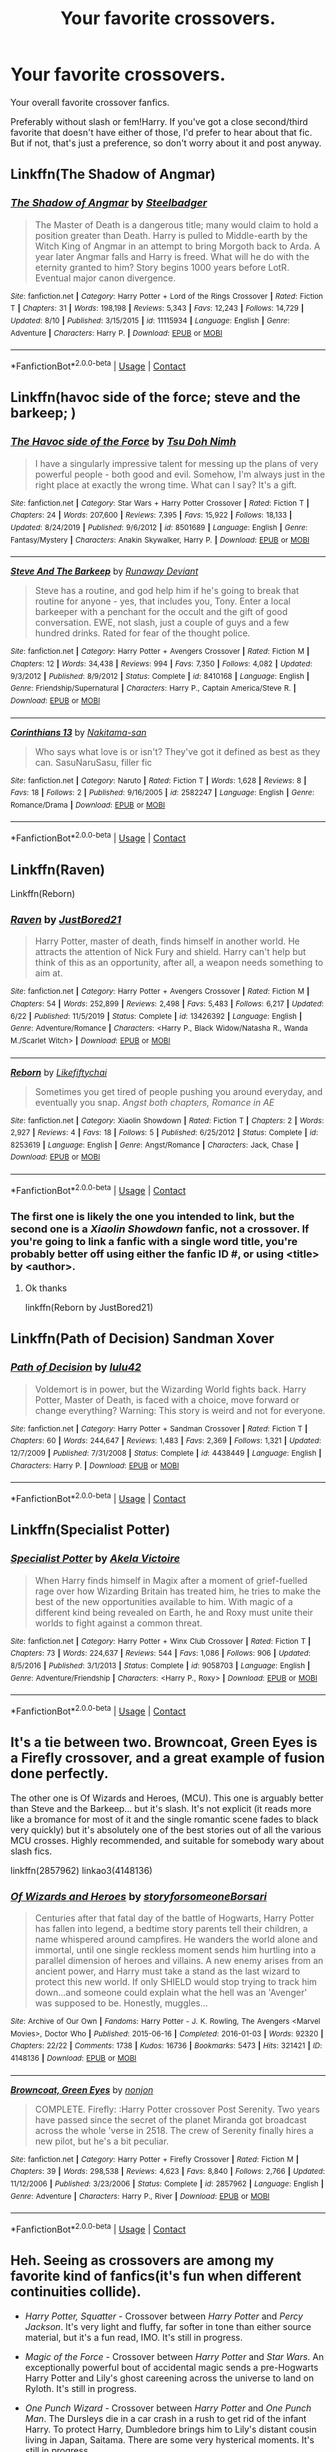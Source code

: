 #+TITLE: Your favorite crossovers.

* Your favorite crossovers.
:PROPERTIES:
:Author: TheVoteMote
:Score: 1
:DateUnix: 1598073672.0
:DateShort: 2020-Aug-22
:FlairText: Request
:END:
Your overall favorite crossover fanfics.

Preferably without slash or fem!Harry. If you've got a close second/third favorite that doesn't have either of those, I'd prefer to hear about that fic. But if not, that's just a preference, so don't worry about it and post anyway.


** Linkffn(The Shadow of Angmar)
:PROPERTIES:
:Author: JaeherysTargaryen
:Score: 2
:DateUnix: 1598074354.0
:DateShort: 2020-Aug-22
:END:

*** [[https://www.fanfiction.net/s/11115934/1/][*/The Shadow of Angmar/*]] by [[https://www.fanfiction.net/u/5291694/Steelbadger][/Steelbadger/]]

#+begin_quote
  The Master of Death is a dangerous title; many would claim to hold a position greater than Death. Harry is pulled to Middle-earth by the Witch King of Angmar in an attempt to bring Morgoth back to Arda. A year later Angmar falls and Harry is freed. What will he do with the eternity granted to him? Story begins 1000 years before LotR. Eventual major canon divergence.
#+end_quote

^{/Site/:} ^{fanfiction.net} ^{*|*} ^{/Category/:} ^{Harry} ^{Potter} ^{+} ^{Lord} ^{of} ^{the} ^{Rings} ^{Crossover} ^{*|*} ^{/Rated/:} ^{Fiction} ^{T} ^{*|*} ^{/Chapters/:} ^{31} ^{*|*} ^{/Words/:} ^{198,198} ^{*|*} ^{/Reviews/:} ^{5,343} ^{*|*} ^{/Favs/:} ^{12,243} ^{*|*} ^{/Follows/:} ^{14,729} ^{*|*} ^{/Updated/:} ^{8/10} ^{*|*} ^{/Published/:} ^{3/15/2015} ^{*|*} ^{/id/:} ^{11115934} ^{*|*} ^{/Language/:} ^{English} ^{*|*} ^{/Genre/:} ^{Adventure} ^{*|*} ^{/Characters/:} ^{Harry} ^{P.} ^{*|*} ^{/Download/:} ^{[[http://www.ff2ebook.com/old/ffn-bot/index.php?id=11115934&source=ff&filetype=epub][EPUB]]} ^{or} ^{[[http://www.ff2ebook.com/old/ffn-bot/index.php?id=11115934&source=ff&filetype=mobi][MOBI]]}

--------------

*FanfictionBot*^{2.0.0-beta} | [[https://github.com/FanfictionBot/reddit-ffn-bot/wiki/Usage][Usage]] | [[https://www.reddit.com/message/compose?to=tusing][Contact]]
:PROPERTIES:
:Author: FanfictionBot
:Score: 2
:DateUnix: 1598074375.0
:DateShort: 2020-Aug-22
:END:


** Linkffn(havoc side of the force; steve and the barkeep; )
:PROPERTIES:
:Author: kprasad13
:Score: 1
:DateUnix: 1598074466.0
:DateShort: 2020-Aug-22
:END:

*** [[https://www.fanfiction.net/s/8501689/1/][*/The Havoc side of the Force/*]] by [[https://www.fanfiction.net/u/3484707/Tsu-Doh-Nimh][/Tsu Doh Nimh/]]

#+begin_quote
  I have a singularly impressive talent for messing up the plans of very powerful people - both good and evil. Somehow, I'm always just in the right place at exactly the wrong time. What can I say? It's a gift.
#+end_quote

^{/Site/:} ^{fanfiction.net} ^{*|*} ^{/Category/:} ^{Star} ^{Wars} ^{+} ^{Harry} ^{Potter} ^{Crossover} ^{*|*} ^{/Rated/:} ^{Fiction} ^{T} ^{*|*} ^{/Chapters/:} ^{24} ^{*|*} ^{/Words/:} ^{207,600} ^{*|*} ^{/Reviews/:} ^{7,395} ^{*|*} ^{/Favs/:} ^{15,922} ^{*|*} ^{/Follows/:} ^{18,133} ^{*|*} ^{/Updated/:} ^{8/24/2019} ^{*|*} ^{/Published/:} ^{9/6/2012} ^{*|*} ^{/id/:} ^{8501689} ^{*|*} ^{/Language/:} ^{English} ^{*|*} ^{/Genre/:} ^{Fantasy/Mystery} ^{*|*} ^{/Characters/:} ^{Anakin} ^{Skywalker,} ^{Harry} ^{P.} ^{*|*} ^{/Download/:} ^{[[http://www.ff2ebook.com/old/ffn-bot/index.php?id=8501689&source=ff&filetype=epub][EPUB]]} ^{or} ^{[[http://www.ff2ebook.com/old/ffn-bot/index.php?id=8501689&source=ff&filetype=mobi][MOBI]]}

--------------

[[https://www.fanfiction.net/s/8410168/1/][*/Steve And The Barkeep/*]] by [[https://www.fanfiction.net/u/1543518/Runaway-Deviant][/Runaway Deviant/]]

#+begin_quote
  Steve has a routine, and god help him if he's going to break that routine for anyone - yes, that includes you, Tony. Enter a local barkeeper with a penchant for the occult and the gift of good conversation. EWE, not slash, just a couple of guys and a few hundred drinks. Rated for fear of the thought police.
#+end_quote

^{/Site/:} ^{fanfiction.net} ^{*|*} ^{/Category/:} ^{Harry} ^{Potter} ^{+} ^{Avengers} ^{Crossover} ^{*|*} ^{/Rated/:} ^{Fiction} ^{M} ^{*|*} ^{/Chapters/:} ^{12} ^{*|*} ^{/Words/:} ^{34,438} ^{*|*} ^{/Reviews/:} ^{994} ^{*|*} ^{/Favs/:} ^{7,350} ^{*|*} ^{/Follows/:} ^{4,082} ^{*|*} ^{/Updated/:} ^{9/3/2012} ^{*|*} ^{/Published/:} ^{8/9/2012} ^{*|*} ^{/Status/:} ^{Complete} ^{*|*} ^{/id/:} ^{8410168} ^{*|*} ^{/Language/:} ^{English} ^{*|*} ^{/Genre/:} ^{Friendship/Supernatural} ^{*|*} ^{/Characters/:} ^{Harry} ^{P.,} ^{Captain} ^{America/Steve} ^{R.} ^{*|*} ^{/Download/:} ^{[[http://www.ff2ebook.com/old/ffn-bot/index.php?id=8410168&source=ff&filetype=epub][EPUB]]} ^{or} ^{[[http://www.ff2ebook.com/old/ffn-bot/index.php?id=8410168&source=ff&filetype=mobi][MOBI]]}

--------------

[[https://www.fanfiction.net/s/2582247/1/][*/Corinthians 13/*]] by [[https://www.fanfiction.net/u/397517/Nakitama-san][/Nakitama-san/]]

#+begin_quote
  Who says what love is or isn't? They've got it defined as best as they can. SasuNaruSasu, filler fic
#+end_quote

^{/Site/:} ^{fanfiction.net} ^{*|*} ^{/Category/:} ^{Naruto} ^{*|*} ^{/Rated/:} ^{Fiction} ^{T} ^{*|*} ^{/Words/:} ^{1,628} ^{*|*} ^{/Reviews/:} ^{8} ^{*|*} ^{/Favs/:} ^{18} ^{*|*} ^{/Follows/:} ^{2} ^{*|*} ^{/Published/:} ^{9/16/2005} ^{*|*} ^{/id/:} ^{2582247} ^{*|*} ^{/Language/:} ^{English} ^{*|*} ^{/Genre/:} ^{Romance/Drama} ^{*|*} ^{/Download/:} ^{[[http://www.ff2ebook.com/old/ffn-bot/index.php?id=2582247&source=ff&filetype=epub][EPUB]]} ^{or} ^{[[http://www.ff2ebook.com/old/ffn-bot/index.php?id=2582247&source=ff&filetype=mobi][MOBI]]}

--------------

*FanfictionBot*^{2.0.0-beta} | [[https://github.com/FanfictionBot/reddit-ffn-bot/wiki/Usage][Usage]] | [[https://www.reddit.com/message/compose?to=tusing][Contact]]
:PROPERTIES:
:Author: FanfictionBot
:Score: 1
:DateUnix: 1598074504.0
:DateShort: 2020-Aug-22
:END:


** Linkffn(Raven)

Linkffn(Reborn)
:PROPERTIES:
:Author: MrMagmaplayz
:Score: 1
:DateUnix: 1598081766.0
:DateShort: 2020-Aug-22
:END:

*** [[https://www.fanfiction.net/s/13426392/1/][*/Raven/*]] by [[https://www.fanfiction.net/u/11649002/JustBored21][/JustBored21/]]

#+begin_quote
  Harry Potter, master of death, finds himself in another world. He attracts the attention of Nick Fury and shield. Harry can't help but think of this as an opportunity, after all, a weapon needs something to aim at.
#+end_quote

^{/Site/:} ^{fanfiction.net} ^{*|*} ^{/Category/:} ^{Harry} ^{Potter} ^{+} ^{Avengers} ^{Crossover} ^{*|*} ^{/Rated/:} ^{Fiction} ^{M} ^{*|*} ^{/Chapters/:} ^{54} ^{*|*} ^{/Words/:} ^{252,899} ^{*|*} ^{/Reviews/:} ^{2,498} ^{*|*} ^{/Favs/:} ^{5,483} ^{*|*} ^{/Follows/:} ^{6,217} ^{*|*} ^{/Updated/:} ^{6/22} ^{*|*} ^{/Published/:} ^{11/5/2019} ^{*|*} ^{/Status/:} ^{Complete} ^{*|*} ^{/id/:} ^{13426392} ^{*|*} ^{/Language/:} ^{English} ^{*|*} ^{/Genre/:} ^{Adventure/Romance} ^{*|*} ^{/Characters/:} ^{<Harry} ^{P.,} ^{Black} ^{Widow/Natasha} ^{R.,} ^{Wanda} ^{M./Scarlet} ^{Witch>} ^{*|*} ^{/Download/:} ^{[[http://www.ff2ebook.com/old/ffn-bot/index.php?id=13426392&source=ff&filetype=epub][EPUB]]} ^{or} ^{[[http://www.ff2ebook.com/old/ffn-bot/index.php?id=13426392&source=ff&filetype=mobi][MOBI]]}

--------------

[[https://www.fanfiction.net/s/8253619/1/][*/Reborn/*]] by [[https://www.fanfiction.net/u/2196979/Likefiftychai][/Likefiftychai/]]

#+begin_quote
  Sometimes you get tired of people pushing you around everyday, and eventually you snap. /Angst both chapters, Romance in AE/
#+end_quote

^{/Site/:} ^{fanfiction.net} ^{*|*} ^{/Category/:} ^{Xiaolin} ^{Showdown} ^{*|*} ^{/Rated/:} ^{Fiction} ^{T} ^{*|*} ^{/Chapters/:} ^{2} ^{*|*} ^{/Words/:} ^{2,927} ^{*|*} ^{/Reviews/:} ^{4} ^{*|*} ^{/Favs/:} ^{18} ^{*|*} ^{/Follows/:} ^{5} ^{*|*} ^{/Published/:} ^{6/25/2012} ^{*|*} ^{/Status/:} ^{Complete} ^{*|*} ^{/id/:} ^{8253619} ^{*|*} ^{/Language/:} ^{English} ^{*|*} ^{/Genre/:} ^{Angst/Romance} ^{*|*} ^{/Characters/:} ^{Jack,} ^{Chase} ^{*|*} ^{/Download/:} ^{[[http://www.ff2ebook.com/old/ffn-bot/index.php?id=8253619&source=ff&filetype=epub][EPUB]]} ^{or} ^{[[http://www.ff2ebook.com/old/ffn-bot/index.php?id=8253619&source=ff&filetype=mobi][MOBI]]}

--------------

*FanfictionBot*^{2.0.0-beta} | [[https://github.com/FanfictionBot/reddit-ffn-bot/wiki/Usage][Usage]] | [[https://www.reddit.com/message/compose?to=tusing][Contact]]
:PROPERTIES:
:Author: FanfictionBot
:Score: 1
:DateUnix: 1598081794.0
:DateShort: 2020-Aug-22
:END:


*** The first one is likely the one you intended to link, but the second one is a /Xiaolin Showdown/ fanfic, not a crossover. If you're going to link a fanfic with a single word title, you're probably better off using either the fanfic ID #, or using <title> by <author>.
:PROPERTIES:
:Author: Vercalos
:Score: 1
:DateUnix: 1598089439.0
:DateShort: 2020-Aug-22
:END:

**** Ok thanks

linkffn(Reborn by JustBored21)
:PROPERTIES:
:Author: MrMagmaplayz
:Score: 1
:DateUnix: 1598095878.0
:DateShort: 2020-Aug-22
:END:


** Linkffn(Path of Decision) Sandman Xover
:PROPERTIES:
:Author: ScionOfLucifer
:Score: 1
:DateUnix: 1598092806.0
:DateShort: 2020-Aug-22
:END:

*** [[https://www.fanfiction.net/s/4438449/1/][*/Path of Decision/*]] by [[https://www.fanfiction.net/u/1642833/lulu42][/lulu42/]]

#+begin_quote
  Voldemort is in power, but the Wizarding World fights back. Harry Potter, Master of Death, is faced with a choice, move forward or change everything? Warning: This story is weird and not for everyone.
#+end_quote

^{/Site/:} ^{fanfiction.net} ^{*|*} ^{/Category/:} ^{Harry} ^{Potter} ^{+} ^{Sandman} ^{Crossover} ^{*|*} ^{/Rated/:} ^{Fiction} ^{T} ^{*|*} ^{/Chapters/:} ^{60} ^{*|*} ^{/Words/:} ^{244,647} ^{*|*} ^{/Reviews/:} ^{1,483} ^{*|*} ^{/Favs/:} ^{2,369} ^{*|*} ^{/Follows/:} ^{1,321} ^{*|*} ^{/Updated/:} ^{12/7/2009} ^{*|*} ^{/Published/:} ^{7/31/2008} ^{*|*} ^{/Status/:} ^{Complete} ^{*|*} ^{/id/:} ^{4438449} ^{*|*} ^{/Language/:} ^{English} ^{*|*} ^{/Characters/:} ^{Harry} ^{P.} ^{*|*} ^{/Download/:} ^{[[http://www.ff2ebook.com/old/ffn-bot/index.php?id=4438449&source=ff&filetype=epub][EPUB]]} ^{or} ^{[[http://www.ff2ebook.com/old/ffn-bot/index.php?id=4438449&source=ff&filetype=mobi][MOBI]]}

--------------

*FanfictionBot*^{2.0.0-beta} | [[https://github.com/FanfictionBot/reddit-ffn-bot/wiki/Usage][Usage]] | [[https://www.reddit.com/message/compose?to=tusing][Contact]]
:PROPERTIES:
:Author: FanfictionBot
:Score: 1
:DateUnix: 1598092826.0
:DateShort: 2020-Aug-22
:END:


** Linkffn(Specialist Potter)
:PROPERTIES:
:Author: YOB1997
:Score: 1
:DateUnix: 1598095243.0
:DateShort: 2020-Aug-22
:END:

*** [[https://www.fanfiction.net/s/9058703/1/][*/Specialist Potter/*]] by [[https://www.fanfiction.net/u/2100801/Akela-Victoire][/Akela Victoire/]]

#+begin_quote
  When Harry finds himself in Magix after a moment of grief-fuelled rage over how Wizarding Britain has treated him, he tries to make the best of the new opportunities available to him. With magic of a different kind being revealed on Earth, he and Roxy must unite their worlds to fight against a common threat.
#+end_quote

^{/Site/:} ^{fanfiction.net} ^{*|*} ^{/Category/:} ^{Harry} ^{Potter} ^{+} ^{Winx} ^{Club} ^{Crossover} ^{*|*} ^{/Rated/:} ^{Fiction} ^{T} ^{*|*} ^{/Chapters/:} ^{73} ^{*|*} ^{/Words/:} ^{224,637} ^{*|*} ^{/Reviews/:} ^{544} ^{*|*} ^{/Favs/:} ^{1,086} ^{*|*} ^{/Follows/:} ^{906} ^{*|*} ^{/Updated/:} ^{8/5/2016} ^{*|*} ^{/Published/:} ^{3/1/2013} ^{*|*} ^{/Status/:} ^{Complete} ^{*|*} ^{/id/:} ^{9058703} ^{*|*} ^{/Language/:} ^{English} ^{*|*} ^{/Genre/:} ^{Adventure/Friendship} ^{*|*} ^{/Characters/:} ^{<Harry} ^{P.,} ^{Roxy>} ^{*|*} ^{/Download/:} ^{[[http://www.ff2ebook.com/old/ffn-bot/index.php?id=9058703&source=ff&filetype=epub][EPUB]]} ^{or} ^{[[http://www.ff2ebook.com/old/ffn-bot/index.php?id=9058703&source=ff&filetype=mobi][MOBI]]}

--------------

*FanfictionBot*^{2.0.0-beta} | [[https://github.com/FanfictionBot/reddit-ffn-bot/wiki/Usage][Usage]] | [[https://www.reddit.com/message/compose?to=tusing][Contact]]
:PROPERTIES:
:Author: FanfictionBot
:Score: 1
:DateUnix: 1598095270.0
:DateShort: 2020-Aug-22
:END:


** It's a tie between two. Browncoat, Green Eyes is a Firefly crossover, and a great example of fusion done perfectly.

The other one is Of Wizards and Heroes, (MCU). This one is arguably better than Steve and the Barkeep... but it's slash. It's not explicit (it reads more like a bromance for most of it and the single romantic scene fades to black very quickly) but it's absolutely one of the best stories out of all the various MCU crosses. Highly recommended, and suitable for somebody wary about slash fics.

linkffn(2857962) linkao3(4148136)
:PROPERTIES:
:Author: hrmdurr
:Score: 1
:DateUnix: 1598102608.0
:DateShort: 2020-Aug-22
:END:

*** [[https://archiveofourown.org/works/4148136][*/Of Wizards and Heroes/*]] by [[https://www.archiveofourown.org/users/storyforsomeone/pseuds/storyforsomeone/users/Borsari/pseuds/Borsari][/storyforsomeoneBorsari/]]

#+begin_quote
  Centuries after that fatal day of the battle of Hogwarts, Harry Potter has fallen into legend, a bedtime story parents tell their children, a name whispered around campfires. He wanders the world alone and immortal, until one single reckless moment sends him hurtling into a parallel dimension of heroes and villains. A new enemy arises from an ancient power, and Harry must take a stand as the last wizard to protect this new world. If only SHIELD would stop trying to track him down...and someone could explain what the hell was an 'Avenger' was supposed to be. Honestly, muggles...
#+end_quote

^{/Site/:} ^{Archive} ^{of} ^{Our} ^{Own} ^{*|*} ^{/Fandoms/:} ^{Harry} ^{Potter} ^{-} ^{J.} ^{K.} ^{Rowling,} ^{The} ^{Avengers} ^{<Marvel} ^{Movies>,} ^{Doctor} ^{Who} ^{*|*} ^{/Published/:} ^{2015-06-16} ^{*|*} ^{/Completed/:} ^{2016-01-03} ^{*|*} ^{/Words/:} ^{92320} ^{*|*} ^{/Chapters/:} ^{22/22} ^{*|*} ^{/Comments/:} ^{1738} ^{*|*} ^{/Kudos/:} ^{16736} ^{*|*} ^{/Bookmarks/:} ^{5473} ^{*|*} ^{/Hits/:} ^{321421} ^{*|*} ^{/ID/:} ^{4148136} ^{*|*} ^{/Download/:} ^{[[https://archiveofourown.org/downloads/4148136/Of%20Wizards%20and%20Heroes.epub?updated_at=1597594901][EPUB]]} ^{or} ^{[[https://archiveofourown.org/downloads/4148136/Of%20Wizards%20and%20Heroes.mobi?updated_at=1597594901][MOBI]]}

--------------

[[https://www.fanfiction.net/s/2857962/1/][*/Browncoat, Green Eyes/*]] by [[https://www.fanfiction.net/u/649528/nonjon][/nonjon/]]

#+begin_quote
  COMPLETE. Firefly: :Harry Potter crossover Post Serenity. Two years have passed since the secret of the planet Miranda got broadcast across the whole 'verse in 2518. The crew of Serenity finally hires a new pilot, but he's a bit peculiar.
#+end_quote

^{/Site/:} ^{fanfiction.net} ^{*|*} ^{/Category/:} ^{Harry} ^{Potter} ^{+} ^{Firefly} ^{Crossover} ^{*|*} ^{/Rated/:} ^{Fiction} ^{M} ^{*|*} ^{/Chapters/:} ^{39} ^{*|*} ^{/Words/:} ^{298,538} ^{*|*} ^{/Reviews/:} ^{4,623} ^{*|*} ^{/Favs/:} ^{8,840} ^{*|*} ^{/Follows/:} ^{2,766} ^{*|*} ^{/Updated/:} ^{11/12/2006} ^{*|*} ^{/Published/:} ^{3/23/2006} ^{*|*} ^{/Status/:} ^{Complete} ^{*|*} ^{/id/:} ^{2857962} ^{*|*} ^{/Language/:} ^{English} ^{*|*} ^{/Genre/:} ^{Adventure} ^{*|*} ^{/Characters/:} ^{Harry} ^{P.,} ^{River} ^{*|*} ^{/Download/:} ^{[[http://www.ff2ebook.com/old/ffn-bot/index.php?id=2857962&source=ff&filetype=epub][EPUB]]} ^{or} ^{[[http://www.ff2ebook.com/old/ffn-bot/index.php?id=2857962&source=ff&filetype=mobi][MOBI]]}

--------------

*FanfictionBot*^{2.0.0-beta} | [[https://github.com/FanfictionBot/reddit-ffn-bot/wiki/Usage][Usage]] | [[https://www.reddit.com/message/compose?to=tusing][Contact]]
:PROPERTIES:
:Author: FanfictionBot
:Score: 1
:DateUnix: 1598102625.0
:DateShort: 2020-Aug-22
:END:


** Heh. Seeing as crossovers are among my favorite kind of fanfics(it's fun when different continuities collide).

- /Harry Potter, Squatter/ - Crossover between /Harry Potter/ and /Percy Jackson/. It's very light and fluffy, far softer in tone than either source material, but it's a fun read, IMO. It's still in progress.

- /Magic of the Force/ - Crossover between /Harry Potter/ and /Star Wars/. An exceptionally powerful bout of accidental magic sends a pre-Hogwarts Harry Potter and Lily's ghost careening across the universe to land on Ryloth. It's still in progress.

- /One Punch Wizard/ - Crossover between /Harry Potter/ and /One Punch Man/. The Dursleys die in a car crash in a rush to get rid of the infant Harry. To protect Harry, Dumbledore brings him to Lily's distant cousin living in Japan, Saitama. There are some very hysterical moments. It's still in progress.

- /Through the Wormhole/ - Crossover between /Harry Potter/ and /Star Trek: Deep Space 9/. Turns out the Veil the Department of Mysteries doesn't lead to the afterlife, but to the realm of the Prophets. Harry goes on an expedition, bringing loads of supply and his two elves, Dobby and Winky, and ends up going with Benjamin Sisko to DS9. Parts I and II are complete, but part III was explicitly abandoned by the author

- /Harry Hibiki and the Philosopher's Stone/ - Crossover between /Harry Potter/ and /Ranma 1/2/. Ryoga Hibiki runs across an infant Harry Potter, and raises him. Technically in progress, but hasn't been updated in over a year

- /Blue Magic/ - Crossover between /Harry Potter/ and /Mass Effect/. Liara is observing Earth in secret, and Harry's accidental magic catches her attention. Harry disappears with her. As an added bonus, Fox Mulder of /The X-Files/ makes a cameo. Technically in progress, but hasn't been updated in over a year.

- /Harry Potter: Geth/ - Another crossover between /Harry Potter/ and /Mass Effect/. Typical mjimeyg fare. Harry Potter basically accidentally becomes king of everything, all the while annoying people in power(usually the members of the Council).

- /Misplaced/ - Slightly off topic, since it isn't /Harry Potter/. It's a crossover between /Mass Effect/ and /Naruto/. Naruto is sealed at the end of the war to prevent the Juubi from running rampant. I find the fanfic impressive for the scale of it, and just how much work was done to fuse the two universes together

linkffn(13274956; 11577249; 12355543; 12729635; 9268160; 8643565;10784770; 9628704)
:PROPERTIES:
:Author: Vercalos
:Score: 1
:DateUnix: 1598076092.0
:DateShort: 2020-Aug-22
:END:

*** [[https://www.fanfiction.net/s/13274956/1/][*/Harry Potter, Squatter/*]] by [[https://www.fanfiction.net/u/143877/Enterprise1701-d][/Enterprise1701-d/]]

#+begin_quote
  Based on a challenge by Gabriel Herrol. A young Harry Potter is abandoned in new York by the Dursleys. He finds his way onto Olympus and starts squatting in an abandoned temple...
#+end_quote

^{/Site/:} ^{fanfiction.net} ^{*|*} ^{/Category/:} ^{Harry} ^{Potter} ^{+} ^{Percy} ^{Jackson} ^{and} ^{the} ^{Olympians} ^{Crossover} ^{*|*} ^{/Rated/:} ^{Fiction} ^{T} ^{*|*} ^{/Chapters/:} ^{31} ^{*|*} ^{/Words/:} ^{281,309} ^{*|*} ^{/Reviews/:} ^{4,421} ^{*|*} ^{/Favs/:} ^{10,309} ^{*|*} ^{/Follows/:} ^{12,269} ^{*|*} ^{/Updated/:} ^{8/19} ^{*|*} ^{/Published/:} ^{5/1/2019} ^{*|*} ^{/id/:} ^{13274956} ^{*|*} ^{/Language/:} ^{English} ^{*|*} ^{/Genre/:} ^{Adventure} ^{*|*} ^{/Characters/:} ^{Harry} ^{P.,} ^{Hestia} ^{*|*} ^{/Download/:} ^{[[http://www.ff2ebook.com/old/ffn-bot/index.php?id=13274956&source=ff&filetype=epub][EPUB]]} ^{or} ^{[[http://www.ff2ebook.com/old/ffn-bot/index.php?id=13274956&source=ff&filetype=mobi][MOBI]]}

--------------

[[https://www.fanfiction.net/s/11577249/1/][*/Magic of the Force/*]] by [[https://www.fanfiction.net/u/4785338/Vimesenthusiast][/Vimesenthusiast/]]

#+begin_quote
  Harry's always wondered why the Dursleys hated him. After a nasty beating breaks loose some memories, he starts to experiment only to find he really may be different. After a few a few setbacks he starts to gain control of his powers, only to receive another beating. Pleading with his magic to get him away, he soon discovers he has a great destiny and the family he always wanted.
#+end_quote

^{/Site/:} ^{fanfiction.net} ^{*|*} ^{/Category/:} ^{Star} ^{Wars} ^{+} ^{Harry} ^{Potter} ^{Crossover} ^{*|*} ^{/Rated/:} ^{Fiction} ^{M} ^{*|*} ^{/Chapters/:} ^{15} ^{*|*} ^{/Words/:} ^{639,496} ^{*|*} ^{/Reviews/:} ^{2,011} ^{*|*} ^{/Favs/:} ^{6,482} ^{*|*} ^{/Follows/:} ^{7,564} ^{*|*} ^{/Updated/:} ^{4/30} ^{*|*} ^{/Published/:} ^{10/24/2015} ^{*|*} ^{/id/:} ^{11577249} ^{*|*} ^{/Language/:} ^{English} ^{*|*} ^{/Characters/:} ^{Aayla} ^{S.,} ^{Harry} ^{P.} ^{*|*} ^{/Download/:} ^{[[http://www.ff2ebook.com/old/ffn-bot/index.php?id=11577249&source=ff&filetype=epub][EPUB]]} ^{or} ^{[[http://www.ff2ebook.com/old/ffn-bot/index.php?id=11577249&source=ff&filetype=mobi][MOBI]]}

--------------

[[https://www.fanfiction.net/s/12355543/1/][*/One Punch Wizard/*]] by [[https://www.fanfiction.net/u/1492317/MrWriterWriter][/MrWriterWriter/]]

#+begin_quote
  When the Dursleys die in a car crash, Dumbledore is left with a quandary as to where to place the Boy-Who-Lived. That is, until he remembers another relative of Lily's: a cousin in Japan. Rated M just be safe.
#+end_quote

^{/Site/:} ^{fanfiction.net} ^{*|*} ^{/Category/:} ^{Harry} ^{Potter} ^{+} ^{One} ^{Punch} ^{Man/ワンパンマン} ^{Crossover} ^{*|*} ^{/Rated/:} ^{Fiction} ^{M} ^{*|*} ^{/Chapters/:} ^{28} ^{*|*} ^{/Words/:} ^{49,988} ^{*|*} ^{/Reviews/:} ^{1,813} ^{*|*} ^{/Favs/:} ^{4,942} ^{*|*} ^{/Follows/:} ^{5,781} ^{*|*} ^{/Updated/:} ^{4/24} ^{*|*} ^{/Published/:} ^{2/7/2017} ^{*|*} ^{/id/:} ^{12355543} ^{*|*} ^{/Language/:} ^{English} ^{*|*} ^{/Genre/:} ^{Humor/Adventure} ^{*|*} ^{/Characters/:} ^{Harry} ^{P.,} ^{Saitama} ^{*|*} ^{/Download/:} ^{[[http://www.ff2ebook.com/old/ffn-bot/index.php?id=12355543&source=ff&filetype=epub][EPUB]]} ^{or} ^{[[http://www.ff2ebook.com/old/ffn-bot/index.php?id=12355543&source=ff&filetype=mobi][MOBI]]}

--------------

[[https://www.fanfiction.net/s/12729635/1/][*/Through the Wormhole/*]] by [[https://www.fanfiction.net/u/2198557/dunuelos][/dunuelos/]]

#+begin_quote
  Harry Potter was unhappy with his life in Post-Voldemort Great Britain. Tired of the threats and expectations, he agrees to go through the Veil to help the DOM learn more about it. And there he meets the Prophets. They send him back to DS9 with the Sisko. He has a lot to learn about where he ended up. Now finished with Year One of DS9. Possible sequel to come.
#+end_quote

^{/Site/:} ^{fanfiction.net} ^{*|*} ^{/Category/:} ^{StarTrek:} ^{Deep} ^{Space} ^{Nine} ^{+} ^{Harry} ^{Potter} ^{Crossover} ^{*|*} ^{/Rated/:} ^{Fiction} ^{T} ^{*|*} ^{/Chapters/:} ^{35} ^{*|*} ^{/Words/:} ^{154,691} ^{*|*} ^{/Reviews/:} ^{1,407} ^{*|*} ^{/Favs/:} ^{1,636} ^{*|*} ^{/Follows/:} ^{1,696} ^{*|*} ^{/Updated/:} ^{8/10/2019} ^{*|*} ^{/Published/:} ^{11/18/2017} ^{*|*} ^{/Status/:} ^{Complete} ^{*|*} ^{/id/:} ^{12729635} ^{*|*} ^{/Language/:} ^{English} ^{*|*} ^{/Genre/:} ^{Adventure/Drama} ^{*|*} ^{/Download/:} ^{[[http://www.ff2ebook.com/old/ffn-bot/index.php?id=12729635&source=ff&filetype=epub][EPUB]]} ^{or} ^{[[http://www.ff2ebook.com/old/ffn-bot/index.php?id=12729635&source=ff&filetype=mobi][MOBI]]}

--------------

[[https://www.fanfiction.net/s/9268160/1/][*/Harry Hibiki and the Philosopher's Stone/*]] by [[https://www.fanfiction.net/u/77172/USA-Tiger][/USA Tiger/]]

#+begin_quote
  On the night Voldemort attacks the Potter's home, a completely different person finds Harry before Sirius Black or Hagrid. Harry is found and adopted by Nermia's very own eternal lost boy Ryoga Hibiki! Soon Harry will be joining his classmates at Hogwarts but how will Hogwarts handle this kind of Harry? And how does it affect the prophecy, what is the 'power he knows not?
#+end_quote

^{/Site/:} ^{fanfiction.net} ^{*|*} ^{/Category/:} ^{Ranma} ^{+} ^{Harry} ^{Potter} ^{Crossover} ^{*|*} ^{/Rated/:} ^{Fiction} ^{T} ^{*|*} ^{/Chapters/:} ^{19} ^{*|*} ^{/Words/:} ^{168,720} ^{*|*} ^{/Reviews/:} ^{675} ^{*|*} ^{/Favs/:} ^{1,905} ^{*|*} ^{/Follows/:} ^{2,173} ^{*|*} ^{/Updated/:} ^{6/17/2019} ^{*|*} ^{/Published/:} ^{5/6/2013} ^{*|*} ^{/id/:} ^{9268160} ^{*|*} ^{/Language/:} ^{English} ^{*|*} ^{/Genre/:} ^{Adventure/Humor} ^{*|*} ^{/Characters/:} ^{Ryoga,} ^{Harry} ^{P.} ^{*|*} ^{/Download/:} ^{[[http://www.ff2ebook.com/old/ffn-bot/index.php?id=9268160&source=ff&filetype=epub][EPUB]]} ^{or} ^{[[http://www.ff2ebook.com/old/ffn-bot/index.php?id=9268160&source=ff&filetype=mobi][MOBI]]}

--------------

[[https://www.fanfiction.net/s/8643565/1/][*/Blue Magic/*]] by [[https://www.fanfiction.net/u/3327633/Tellur][/Tellur/]]

#+begin_quote
  Ancient prophecies are set into motion when Liara meets Harry during an illegal observation of the recently discovered Humans. A vicious cycle has to be broken in order for the galaxy to advance to the next level. However Harry has some unfinished business on Earth and school to attend first. H/Hr pairing, Sibling relationship between Harry and Liara. First part of two.
#+end_quote

^{/Site/:} ^{fanfiction.net} ^{*|*} ^{/Category/:} ^{Harry} ^{Potter} ^{+} ^{Mass} ^{Effect} ^{Crossover} ^{*|*} ^{/Rated/:} ^{Fiction} ^{M} ^{*|*} ^{/Chapters/:} ^{19} ^{*|*} ^{/Words/:} ^{228,162} ^{*|*} ^{/Reviews/:} ^{1,414} ^{*|*} ^{/Favs/:} ^{2,838} ^{*|*} ^{/Follows/:} ^{3,658} ^{*|*} ^{/Updated/:} ^{2/24/2019} ^{*|*} ^{/Published/:} ^{10/26/2012} ^{*|*} ^{/id/:} ^{8643565} ^{*|*} ^{/Language/:} ^{English} ^{*|*} ^{/Genre/:} ^{Adventure/Sci-Fi} ^{*|*} ^{/Characters/:} ^{<Harry} ^{P.,} ^{Hermione} ^{G.>} ^{Liara} ^{T'Soni} ^{*|*} ^{/Download/:} ^{[[http://www.ff2ebook.com/old/ffn-bot/index.php?id=8643565&source=ff&filetype=epub][EPUB]]} ^{or} ^{[[http://www.ff2ebook.com/old/ffn-bot/index.php?id=8643565&source=ff&filetype=mobi][MOBI]]}

--------------

[[https://www.fanfiction.net/s/10784770/1/][*/Harry Potter: Geth/*]] by [[https://www.fanfiction.net/u/1282867/mjimeyg][/mjimeyg/]]

#+begin_quote
  During the final battle Harry is hit with a luck spell... but who exactly got lucky? Harry finds himself in the future fighting a new war when all he wants to do is have a nice and easy life. So he decides to have fun instead.
#+end_quote

^{/Site/:} ^{fanfiction.net} ^{*|*} ^{/Category/:} ^{Harry} ^{Potter} ^{+} ^{Mass} ^{Effect} ^{Crossover} ^{*|*} ^{/Rated/:} ^{Fiction} ^{T} ^{*|*} ^{/Chapters/:} ^{43} ^{*|*} ^{/Words/:} ^{276,717} ^{*|*} ^{/Reviews/:} ^{2,697} ^{*|*} ^{/Favs/:} ^{7,143} ^{*|*} ^{/Follows/:} ^{3,822} ^{*|*} ^{/Updated/:} ^{11/19/2014} ^{*|*} ^{/Published/:} ^{10/27/2014} ^{*|*} ^{/Status/:} ^{Complete} ^{*|*} ^{/id/:} ^{10784770} ^{*|*} ^{/Language/:} ^{English} ^{*|*} ^{/Genre/:} ^{Humor/Adventure} ^{*|*} ^{/Characters/:} ^{<Tali'Zorah,} ^{Harry} ^{P.>} ^{<Shepard,} ^{Ashley} ^{W.>} ^{*|*} ^{/Download/:} ^{[[http://www.ff2ebook.com/old/ffn-bot/index.php?id=10784770&source=ff&filetype=epub][EPUB]]} ^{or} ^{[[http://www.ff2ebook.com/old/ffn-bot/index.php?id=10784770&source=ff&filetype=mobi][MOBI]]}

--------------

*FanfictionBot*^{2.0.0-beta} | [[https://github.com/FanfictionBot/reddit-ffn-bot/wiki/Usage][Usage]] | [[https://www.reddit.com/message/compose?to=tusing][Contact]]
:PROPERTIES:
:Author: FanfictionBot
:Score: 2
:DateUnix: 1598076121.0
:DateShort: 2020-Aug-22
:END:


*** linkffn(9628704)
:PROPERTIES:
:Author: Vercalos
:Score: 1
:DateUnix: 1598076191.0
:DateShort: 2020-Aug-22
:END:

**** [[https://www.fanfiction.net/s/9628704/1/][*/Misplaced/*]] by [[https://www.fanfiction.net/u/3611316/Deus-Swiftblade][/Deus Swiftblade/]]

#+begin_quote
  When the seal broke and he opened his eyes, he had hoped to see his friends standing around him, welcoming him back to life. But now he's in a different time and all of his friends have long since passed away. Now the only thing he can do is put what he has been trained to be to good use and serve the galaxy from the shadows.
#+end_quote

^{/Site/:} ^{fanfiction.net} ^{*|*} ^{/Category/:} ^{Naruto} ^{+} ^{Mass} ^{Effect} ^{Crossover} ^{*|*} ^{/Rated/:} ^{Fiction} ^{T} ^{*|*} ^{/Chapters/:} ^{102} ^{*|*} ^{/Words/:} ^{1,605,860} ^{*|*} ^{/Reviews/:} ^{3,128} ^{*|*} ^{/Favs/:} ^{3,932} ^{*|*} ^{/Follows/:} ^{3,918} ^{*|*} ^{/Updated/:} ^{6/17/2019} ^{*|*} ^{/Published/:} ^{8/25/2013} ^{*|*} ^{/Status/:} ^{Complete} ^{*|*} ^{/id/:} ^{9628704} ^{*|*} ^{/Language/:} ^{English} ^{*|*} ^{/Genre/:} ^{Adventure} ^{*|*} ^{/Characters/:} ^{Naruto} ^{U.} ^{*|*} ^{/Download/:} ^{[[http://www.ff2ebook.com/old/ffn-bot/index.php?id=9628704&source=ff&filetype=epub][EPUB]]} ^{or} ^{[[http://www.ff2ebook.com/old/ffn-bot/index.php?id=9628704&source=ff&filetype=mobi][MOBI]]}

--------------

*FanfictionBot*^{2.0.0-beta} | [[https://github.com/FanfictionBot/reddit-ffn-bot/wiki/Usage][Usage]] | [[https://www.reddit.com/message/compose?to=tusing][Contact]]
:PROPERTIES:
:Author: FanfictionBot
:Score: 1
:DateUnix: 1598076208.0
:DateShort: 2020-Aug-22
:END:


*** Careful with Harry Potter, Squatter. A seer Luna and her doormat mother will suddenly appear and it makes. No. Sense. At. All.

It's a little bit ridiculous how much I /hated/ that author's version of Luna. Bleh.
:PROPERTIES:
:Author: hrmdurr
:Score: 1
:DateUnix: 1598139061.0
:DateShort: 2020-Aug-23
:END:

**** My love of Monty Python outweighed the hatred of the shoehorned story.
:PROPERTIES:
:Author: Vercalos
:Score: 2
:DateUnix: 1598141614.0
:DateShort: 2020-Aug-23
:END:

***** Lucky :( I was too busy raging at how the author portrayed Luna and her mum (and how utterly /stupid/ the interactions between the three of them were) to appreciate the Monty Python.

You know it's bad when you're hoping that a seven/eight year old kid gets eaten, cuz I was legit disappointed when her stupidity didn't get her killed by a murderous bunny and her mum's reaction to it just made me angrier.
:PROPERTIES:
:Author: hrmdurr
:Score: 1
:DateUnix: 1598143412.0
:DateShort: 2020-Aug-23
:END:

****** I liked Luna in that scene. Her mother, however, was stupid as all get out
:PROPERTIES:
:Author: Vercalos
:Score: 2
:DateUnix: 1598148172.0
:DateShort: 2020-Aug-23
:END:

